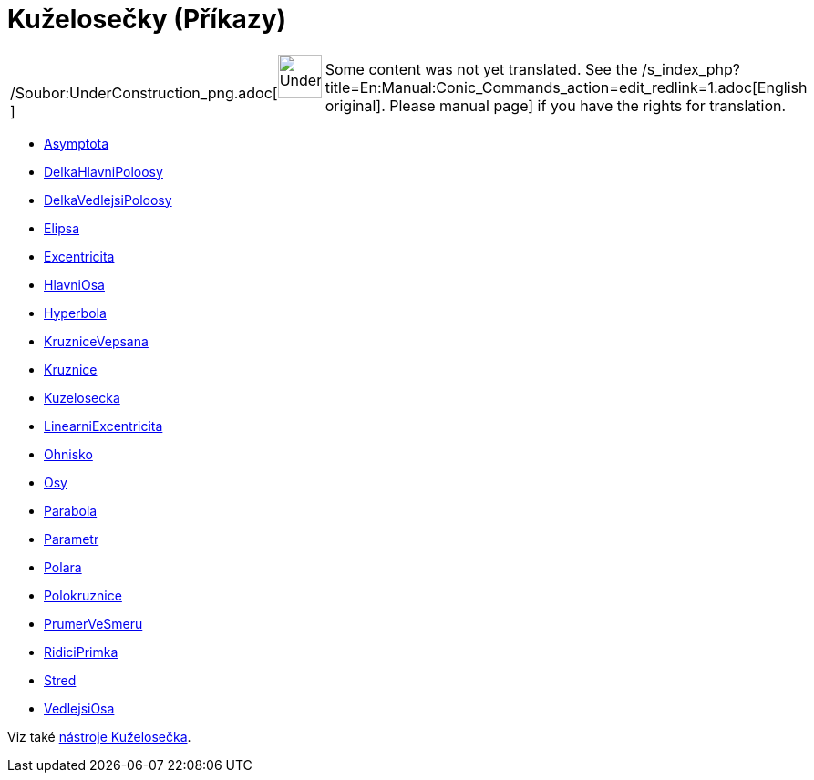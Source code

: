 = Kuželosečky (Příkazy)
ifdef::env-github[:imagesdir: /cs/modules/ROOT/assets/images]

[width="100%",cols="50%,50%",]
|===
a|
/Soubor:UnderConstruction_png.adoc[image:48px-UnderConstruction.png[UnderConstruction.png,width=48,height=48]]

|Some content was not yet translated. See the
/s_index_php?title=En:Manual:Conic_Commands_action=edit_redlink=1.adoc[English original]. Please
//wiki.geogebra.org/s/cs/index.php?title=Manu%C3%A1l:Ku%C5%BEelose%C4%8Dky_(P%C5%99%C3%ADkazy)&action=edit[edit the
manual page] if you have the rights for translation.
|===

* xref:/commands/Asymptota.adoc[Asymptota]
* xref:/commands/DelkaHlavniPoloosy.adoc[DelkaHlavniPoloosy]
* xref:/commands/DelkaVedlejsiPoloosy.adoc[DelkaVedlejsiPoloosy]
* xref:/commands/Elipsa.adoc[Elipsa]
* xref:/commands/Excentricita.adoc[Excentricita]
* xref:/commands/HlavniOsa.adoc[HlavniOsa]
* xref:/commands/Hyperbola.adoc[Hyperbola]
* xref:/commands/KruzniceVepsana.adoc[KruzniceVepsana]
* xref:/commands/Kruznice.adoc[Kruznice]
* xref:/commands/Kuzelosecka.adoc[Kuzelosecka]
* xref:/commands/LinearniExcentricita.adoc[LinearniExcentricita]
* xref:/commands/Ohnisko.adoc[Ohnisko]
* xref:/commands/Osy.adoc[Osy]
* xref:/commands/Parabola.adoc[Parabola]
* xref:/commands/Parametr.adoc[Parametr]
* xref:/commands/Polara.adoc[Polara]
* xref:/commands/Polokruznice.adoc[Polokruznice]
* xref:/commands/PrumerVeSmeru.adoc[PrumerVeSmeru]
* xref:/commands/RidiciPrimka.adoc[RidiciPrimka]
* xref:/commands/Stred.adoc[Stred]
* xref:/commands/VedlejsiOsa.adoc[VedlejsiOsa]

Viz také xref:/Kuželosečka.adoc[nástroje Kuželosečka].
